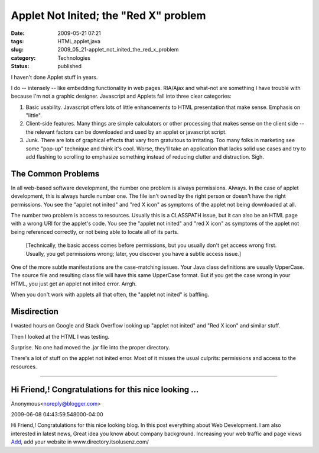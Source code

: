 Applet Not Inited; the "Red X" problem
======================================

:date: 2009-05-21 07:21
:tags: HTML,applet,java
:slug: 2009_05_21-applet_not_inited_the_red_x_problem
:category: Technologies
:status: published

I haven't done Applet stuff in years.

I do -- intensely -- like embedding functionality in web pages.
RIA/Ajax and what-not are something I have trouble with because I'm
not a graphic designer.  Javascript and Applets fall into three clear
categories:

#.  Basic usability.  Javascript offers lots of little enhancements to
    HTML presentation that make sense.  Emphasis on "little".

#.  Client-side features.  Many things are simple calculators or other
    processing that makes sense on the client side -- the relevant
    factors can be downloaded and used by an applet or javascript
    script.

#.  Junk.  There are lots of graphical effects that vary from
    gratuitous to irritating.  Too many folks in marketing see some
    "pop-up" technique and think it's cool.  Worse, they'll take an
    application that lacks solid use cases and try to add flashing to
    scrolling to emphasize something instead of reducing clutter and
    distraction.  Sigh.

The Common Problems
-------------------

In all web-based software development, the number one problem is
always permissions.  Always.  In the case of applet development,
this is always hurdle number one.  The file isn't owned by the
right person or doesn't have the right permissions.  You see the
"applet not inited" and "red X icon" as symptoms of the applet not
being downloaded at all.

The number two problem is access to resources.  Usually this is a
CLASSPATH issue, but it can also be an HTML page with a wrong URI
for the applet's code.  You see the "applet not inited" and "red X
icon" as symptoms of the applet not being referenced correctly, or
not being able to locate all of its parts.

  [Technically, the basic access comes before permissions, but you
  usually don't get access wrong first.  Usually, you get
  permissions wrong; later, you discover you have a subtle access
  issue.]

One of the more subtle manifestations are the case-matching
issues.  Your Java class definitions are usually UpperCase.  The
source file and resulting class file will have this same UpperCase
format.  But if you get the case wrong in your HTML, you just get
an applet not inited error.  Arrgh.

When you don't work with applets all that often, the "applet not
inited" is baffling.

Misdirection
------------

I wasted hours on Google and Stack Overflow looking up "applet not
inited" and "Red X icon" and similar stuff.

Then I looked at the HTML I was testing.

Surprise.  No one had moved the .jar file into the proper
directory.

There's a lot of stuff on the applet not inited error.  Most of it
misses the usual culprits: permissions and access to the
resources.



-----

Hi Friend,! Congratulations for this nice looking ...
-----------------------------------------------------

Anonymous<noreply@blogger.com>

2009-06-08 04:43:59.548000-04:00

Hi Friend,! Congratulations for this nice looking blog. In this post
everything about Web Development. I am also interested in latest news,
Great idea you know about company background. Increasing your web
traffic and page views
`Add <http://directory.itsolusenz.com/submit-link.php>`__, add your
website in www.directory.itsolusenz.com/





